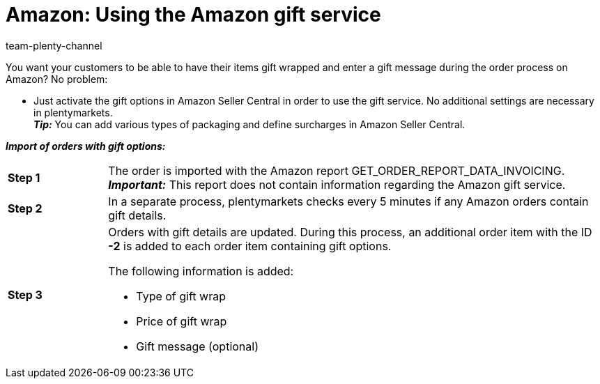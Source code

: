 = Amazon: Using the Amazon gift service
:keywords: Amazon gift service, gifts service, gift service, gift options, Amazon gift options
:description: Information about Amazon's gift service.
:page-aliases: using-amazon-gift-service.adoc
:author: team-plenty-channel

You want your customers to be able to have their items gift wrapped and enter a gift message during the order process on Amazon? No problem:

* Just activate the gift options in Amazon Seller Central in order to use the gift service. No additional settings are necessary in plentymarkets. +
*_Tip:_* You can add various types of packaging and define surcharges in Amazon Seller Central.

*_Import of orders with gift options:_*

[cols="1a,5a", grid=none, frame=none, stripes=none]
|===

| *Step 1*
| The order is imported with the Amazon report GET_ORDER_REPORT_DATA_INVOICING. +
*_Important:_* This report does not contain information regarding the Amazon gift service.

| *Step 2*
| In a separate process, plentymarkets checks every 5 minutes if any Amazon orders contain gift details. 

| *Step 3*
| Orders with gift details are updated. During this process, an additional order item with the ID *-2* is added to each order item containing gift options.

The following information is added:

* Type of gift wrap
* Price of gift wrap
* Gift message (optional)
|===